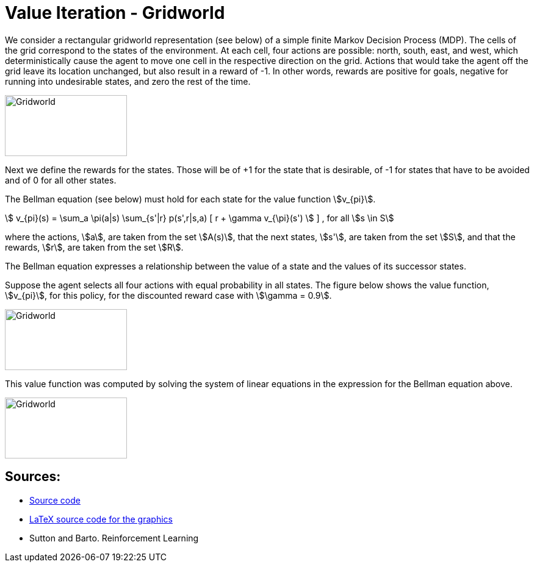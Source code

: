 = Value Iteration - Gridworld
:stem:

We consider a rectangular gridworld representation (see below) of a simple finite Markov Decision Process (MDP).
The cells of the grid correspond to the states of the environment.
At each cell, four actions are possible: north, south, east, and west, which
deterministically cause the agent to move one cell in the respective direction
on the grid. Actions that would take the agent off the grid leave its location
unchanged, but also result in a reward of -1. In other words, rewards are positive
for goals, negative for running into undesirable states, and zero the rest of the time.

image::../img/vfi_gridworld.png[Gridworld,200,100]

Next we define the rewards for the states. Those will be of +1 for the state
that is desirable, of -1 for states that have to be avoided and of 0 for all
other states.

The Bellman equation (see below) must hold for each state for the value function
stem:[v_{pi}].

stem:[ v_{pi}(s) = \sum_a \pi(a|s) \sum_{s'|r} p(s',r|s,a)  [ r + \gamma v_{\pi}(s') ]  ]
, for all stem:[s \in S]

where the actions, stem:[a], are taken from the set stem:[A(s)], that the next
states, stem:[s'], are taken from the set stem:[S], and that the rewards,
stem:[r], are taken from the set stem:[R].

The Bellman equation expresses a relationship between the value of a state
and the values of its successor states.

Suppose the agent selects all four actions with equal probability in all states.
The figure below shows the value function, stem:[v_{pi}], for this policy, for the
discounted reward case with stem:[\gamma = 0.9].

image::../img/vfi_gridworld_solution.png[Gridworld,200,100]

This value function was computed by solving the system of linear equations in
the expression for the Bellman equation above.

image::../img/vfi_gridworld_arrows.png[Gridworld,200,100]


== Sources:

* link:dynamicprogramming/vfi-robot.py[Source code]
* link:../latex/main-vfi-gridworld.tex[LaTeX source code for the graphics]
* Sutton and Barto. Reinforcement Learning
